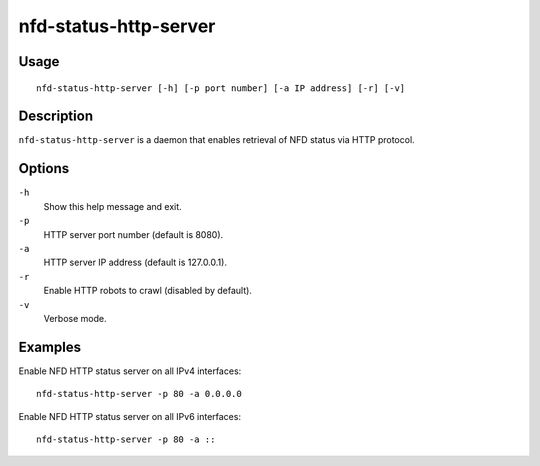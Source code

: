 nfd-status-http-server
======================

Usage
-----

::

    nfd-status-http-server [-h] [-p port number] [-a IP address] [-r] [-v]

Description
-----------

``nfd-status-http-server`` is a daemon that enables retrieval of NFD status via HTTP protocol.

Options
-------

``-h``
  Show this help message and exit.

``-p``
  HTTP server port number (default is 8080).

``-a``
  HTTP server IP address (default is 127.0.0.1).

``-r``
  Enable HTTP robots to crawl (disabled by default).

``-v``
  Verbose mode.

Examples
--------

Enable NFD HTTP status server on all IPv4 interfaces::

    nfd-status-http-server -p 80 -a 0.0.0.0

Enable NFD HTTP status server on all IPv6 interfaces::

    nfd-status-http-server -p 80 -a ::
